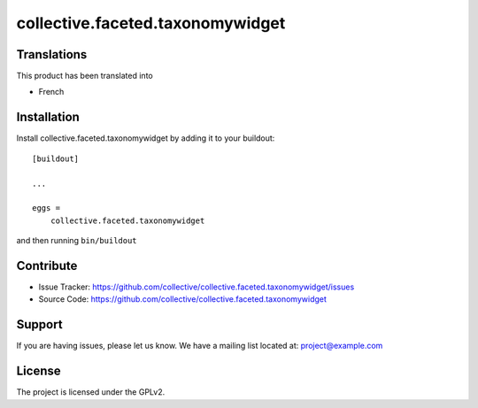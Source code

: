 .. This README is meant for consumption by humans and pypi. Pypi can render rst files so please do not use Sphinx features.
   If you want to learn more about writing documentation, please check out: http://docs.plone.org/about/documentation_styleguide_addons.html
   This text does not appear on pypi or github. It is a comment.

==============================================================================
collective.faceted.taxonomywidget
==============================================================================



Translations
------------

This product has been translated into

- French


Installation
------------

Install collective.faceted.taxonomywidget by adding it to your buildout::

    [buildout]

    ...

    eggs =
        collective.faceted.taxonomywidget


and then running ``bin/buildout``


Contribute
----------

- Issue Tracker: https://github.com/collective/collective.faceted.taxonomywidget/issues
- Source Code: https://github.com/collective/collective.faceted.taxonomywidget


Support
-------

If you are having issues, please let us know.
We have a mailing list located at: project@example.com


License
-------

The project is licensed under the GPLv2.
